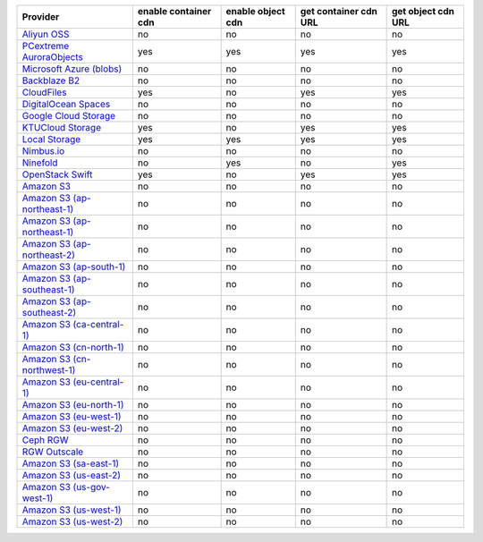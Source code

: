 .. NOTE: This file has been generated automatically using generate_provider_feature_matrix_table.py script, don't manually edit it

============================= ==================== ================= ===================== ==================
Provider                      enable container cdn enable object cdn get container cdn URL get object cdn URL
============================= ==================== ================= ===================== ==================
`Aliyun OSS`_                 no                   no                no                    no                
`PCextreme AuroraObjects`_    yes                  yes               yes                   yes               
`Microsoft Azure (blobs)`_    no                   no                no                    no                
`Backblaze B2`_               no                   no                no                    no                
`CloudFiles`_                 yes                  no                yes                   yes               
`DigitalOcean Spaces`_        no                   no                no                    no                
`Google Cloud Storage`_       no                   no                no                    no                
`KTUCloud Storage`_           yes                  no                yes                   yes               
`Local Storage`_              yes                  yes               yes                   yes               
`Nimbus.io`_                  no                   no                no                    no                
`Ninefold`_                   no                   yes               no                    yes               
`OpenStack Swift`_            yes                  no                yes                   yes               
`Amazon S3`_                  no                   no                no                    no                
`Amazon S3 (ap-northeast-1)`_ no                   no                no                    no                
`Amazon S3 (ap-northeast-1)`_ no                   no                no                    no                
`Amazon S3 (ap-northeast-2)`_ no                   no                no                    no                
`Amazon S3 (ap-south-1)`_     no                   no                no                    no                
`Amazon S3 (ap-southeast-1)`_ no                   no                no                    no                
`Amazon S3 (ap-southeast-2)`_ no                   no                no                    no                
`Amazon S3 (ca-central-1)`_   no                   no                no                    no                
`Amazon S3 (cn-north-1)`_     no                   no                no                    no                
`Amazon S3 (cn-northwest-1)`_ no                   no                no                    no                
`Amazon S3 (eu-central-1)`_   no                   no                no                    no                
`Amazon S3 (eu-north-1)`_     no                   no                no                    no                
`Amazon S3 (eu-west-1)`_      no                   no                no                    no                
`Amazon S3 (eu-west-2)`_      no                   no                no                    no                
`Ceph RGW`_                   no                   no                no                    no                
`RGW Outscale`_               no                   no                no                    no                
`Amazon S3 (sa-east-1)`_      no                   no                no                    no                
`Amazon S3 (us-east-2)`_      no                   no                no                    no                
`Amazon S3 (us-gov-west-1)`_  no                   no                no                    no                
`Amazon S3 (us-west-1)`_      no                   no                no                    no                
`Amazon S3 (us-west-2)`_      no                   no                no                    no                
============================= ==================== ================= ===================== ==================

.. _`Aliyun OSS`: http://www.aliyun.com/product/oss
.. _`PCextreme AuroraObjects`: https://www.pcextreme.com/aurora/objects
.. _`Microsoft Azure (blobs)`: http://windows.azure.com/
.. _`Backblaze B2`: https://www.backblaze.com/b2/
.. _`CloudFiles`: http://www.rackspace.com/
.. _`DigitalOcean Spaces`: https://www.digitalocean.com/products/object-storage/
.. _`Google Cloud Storage`: http://cloud.google.com/storage
.. _`KTUCloud Storage`: http://www.rackspace.com/
.. _`Local Storage`: http://example.com
.. _`Nimbus.io`: https://nimbus.io/
.. _`Ninefold`: http://ninefold.com/
.. _`OpenStack Swift`: http://www.rackspace.com/
.. _`Amazon S3`: http://aws.amazon.com/s3/
.. _`Amazon S3 (ap-northeast-1)`: http://aws.amazon.com/s3/
.. _`Amazon S3 (ap-northeast-1)`: http://aws.amazon.com/s3/
.. _`Amazon S3 (ap-northeast-2)`: http://aws.amazon.com/s3/
.. _`Amazon S3 (ap-south-1)`: http://aws.amazon.com/s3/
.. _`Amazon S3 (ap-southeast-1)`: http://aws.amazon.com/s3/
.. _`Amazon S3 (ap-southeast-2)`: http://aws.amazon.com/s3/
.. _`Amazon S3 (ca-central-1)`: http://aws.amazon.com/s3/
.. _`Amazon S3 (cn-north-1)`: http://aws.amazon.com/s3/
.. _`Amazon S3 (cn-northwest-1)`: http://aws.amazon.com/s3/
.. _`Amazon S3 (eu-central-1)`: http://aws.amazon.com/s3/
.. _`Amazon S3 (eu-north-1)`: http://aws.amazon.com/s3/
.. _`Amazon S3 (eu-west-1)`: http://aws.amazon.com/s3/
.. _`Amazon S3 (eu-west-2)`: http://aws.amazon.com/s3/
.. _`Ceph RGW`: http://ceph.com/
.. _`RGW Outscale`: https://en.outscale.com/
.. _`Amazon S3 (sa-east-1)`: http://aws.amazon.com/s3/
.. _`Amazon S3 (us-east-2)`: http://aws.amazon.com/s3/
.. _`Amazon S3 (us-gov-west-1)`: http://aws.amazon.com/s3/
.. _`Amazon S3 (us-west-1)`: http://aws.amazon.com/s3/
.. _`Amazon S3 (us-west-2)`: http://aws.amazon.com/s3/
